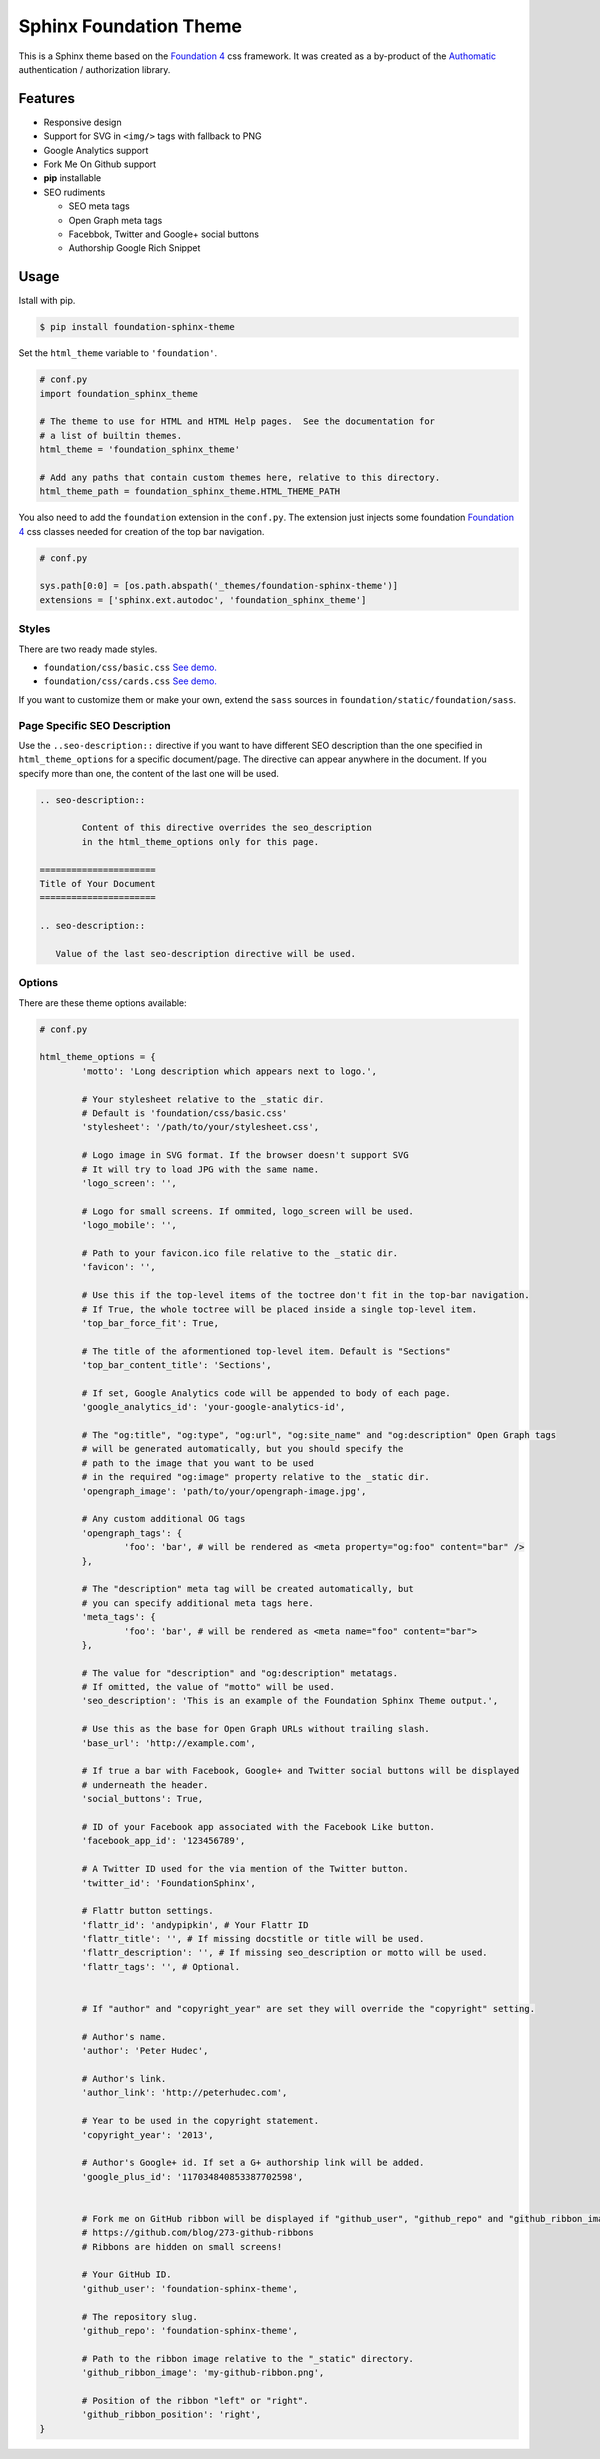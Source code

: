 .. |foundation| replace:: Foundation 4
.. _foundation: http://foundation.zurb.com/

=======================
Sphinx Foundation Theme
=======================

This is a Sphinx theme based on the |foundation|_ css framework.
It was created as a by-product of the `Authomatic <http://peterhudec.github.io/authomatic>`_
authentication / authorization library.

Features
--------

*	Responsive design
*	Support for SVG in ``<img/>`` tags with fallback to PNG
*	Google Analytics support
*	Fork Me On Github support
*   **pip** installable
*	SEO rudiments
	
	*	SEO meta tags
	*	Open Graph meta tags
	*	Facebbok, Twitter and Google+ social buttons
	*	Authorship Google Rich Snippet

Usage
-----

Istall with pip.

.. code-block:: bash

	$ pip install foundation-sphinx-theme

Set the ``html_theme`` variable to ``'foundation'``.

.. code-block:: python
	
	# conf.py
	import foundation_sphinx_theme

	# The theme to use for HTML and HTML Help pages.  See the documentation for
	# a list of builtin themes.
	html_theme = 'foundation_sphinx_theme'

	# Add any paths that contain custom themes here, relative to this directory.
	html_theme_path = foundation_sphinx_theme.HTML_THEME_PATH

You also need to add the ``foundation`` extension in the ``conf.py``.
The extension just injects some foundation |foundation|_ css classes
needed for creation of the top bar navigation.

.. code-block:: python
	
	# conf.py

	sys.path[0:0] = [os.path.abspath('_themes/foundation-sphinx-theme')]
	extensions = ['sphinx.ext.autodoc', 'foundation_sphinx_theme']

Styles
^^^^^^

There are two ready made styles.

*	``foundation/css/basic.css`` `See demo. <http://peterhudec.github.io/foundation-sphinx-theme/basic/html/>`_
*	``foundation/css/cards.css`` `See demo. <http://peterhudec.github.io/foundation-sphinx-theme/cards/html/>`_

If you want to customize them or make your own,
extend the ``sass`` sources in ``foundation/static/foundation/sass``.

Page Specific SEO Description
^^^^^^^^^^^^^^^^^^^^^^^^^^^^^

Use the ``..seo-description::`` directive if you want to have different SEO description
than the one specified in ``html_theme_options`` for a specific document/page.
The directive can appear anywhere in the document.
If you specify more than one, the content of the last one will be used.

.. code-block:: rst
	
	.. seo-description::

		Content of this directive overrides the seo_description
		in the html_theme_options only for this page.

	======================
	Title of Your Document
	======================

	.. seo-description::
	   
	   Value of the last seo-description directive will be used.

Options
^^^^^^^

There are these theme options available:

.. code-block:: python
	
	# conf.py
	
	html_theme_options = {
		'motto': 'Long description which appears next to logo.',

		# Your stylesheet relative to the _static dir.
		# Default is 'foundation/css/basic.css'
		'stylesheet': '/path/to/your/stylesheet.css',

		# Logo image in SVG format. If the browser doesn't support SVG
		# It will try to load JPG with the same name.
		'logo_screen': '',

		# Logo for small screens. If ommited, logo_screen will be used.
		'logo_mobile': '',

		# Path to your favicon.ico file relative to the _static dir.
		'favicon': '',

		# Use this if the top-level items of the toctree don't fit in the top-bar navigation.
		# If True, the whole toctree will be placed inside a single top-level item.
		'top_bar_force_fit': True,

		# The title of the aformentioned top-level item. Default is "Sections"
		'top_bar_content_title': 'Sections',

		# If set, Google Analytics code will be appended to body of each page.
		'google_analytics_id': 'your-google-analytics-id',

		# The "og:title", "og:type", "og:url", "og:site_name" and "og:description" Open Graph tags
		# will be generated automatically, but you should specify the
		# path to the image that you want to be used
		# in the required "og:image" property relative to the _static dir.
		'opengraph_image': 'path/to/your/opengraph-image.jpg',

		# Any custom additional OG tags
		'opengraph_tags': {
			'foo': 'bar', # will be rendered as <meta property="og:foo" content="bar" />
		},

		# The "description" meta tag will be created automatically, but
		# you can specify additional meta tags here.
		'meta_tags': {
			'foo': 'bar', # will be rendered as <meta name="foo" content="bar">
		},

		# The value for "description" and "og:description" metatags.
		# If omitted, the value of "motto" will be used.
		'seo_description': 'This is an example of the Foundation Sphinx Theme output.',

		# Use this as the base for Open Graph URLs without trailing slash.
		'base_url': 'http://example.com',

		# If true a bar with Facebook, Google+ and Twitter social buttons will be displayed
		# underneath the header.
		'social_buttons': True,

		# ID of your Facebook app associated with the Facebook Like button.
		'facebook_app_id': '123456789',

		# A Twitter ID used for the via mention of the Twitter button.
		'twitter_id': 'FoundationSphinx',

		# Flattr button settings.
		'flattr_id': 'andypipkin', # Your Flattr ID
		'flattr_title': '', # If missing docstitle or title will be used.
		'flattr_description': '', # If missing seo_description or motto will be used.
		'flattr_tags': '', # Optional.


		# If "author" and "copyright_year" are set they will override the "copyright" setting.

		# Author's name.
		'author': 'Peter Hudec',

		# Author's link.
		'author_link': 'http://peterhudec.com',

		# Year to be used in the copyright statement.
		'copyright_year': '2013',

		# Author's Google+ id. If set a G+ authorship link will be added.
		'google_plus_id': '117034840853387702598',


		# Fork me on GitHub ribbon will be displayed if "github_user", "github_repo" and "github_ribbon_image" are set:
		# https://github.com/blog/273-github-ribbons
		# Ribbons are hidden on small screens!

		# Your GitHub ID.
		'github_user': 'foundation-sphinx-theme',

		# The repository slug.
		'github_repo': 'foundation-sphinx-theme',

		# Path to the ribbon image relative to the "_static" directory.
		'github_ribbon_image': 'my-github-ribbon.png',

		# Position of the ribbon "left" or "right".
		'github_ribbon_position': 'right',
	}

